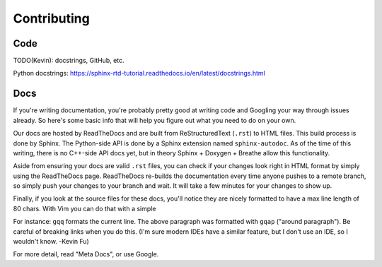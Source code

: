 Contributing
============

Code
----

TODO(Kevin): docstrings, GitHub, etc.

Python docstrings: https://sphinx-rtd-tutorial.readthedocs.io/en/latest/docstrings.html

Docs
----

If you're writing documentation, you're probably pretty good at writing code
and Googling your way through issues already. So here's some basic info that
will help you figure out what you need to do on your own.

Our docs are hosted by ReadTheDocs and are built from ReStructuredText (``.rst``)
to HTML files. This build process is done by Sphinx. The Python-side API is
done by a Sphinx extension named ``sphinx-autodoc``. As of the time of this
writing, there is no C++-side API docs yet, but in theory Sphinx + Doxygen +
Breathe allow this functionality.

Aside from ensuring your docs are valid ``.rst`` files, you can check if your
changes look right in HTML format by simply using the ReadTheDocs page.
ReadTheDocs re-builds the documentation every time anyone pushes to a remote
branch, so simply push your changes to your branch and wait. It will take a
few minutes for your changes to show up.

Finally, if you look at the source files for these docs, you'll notice they are
nicely formatted to have a max line length of 80 chars. With Vim you can do
that with a simple

.. code-block::vim

   gq<motion>

For instance: ``gqq`` formats the current line. The above paragraph was
formatted with ``gqap`` ("around paragraph"). Be careful of breaking links when you do
this. (I'm sure modern IDEs have a similar feature, but I don't use an IDE, so
I wouldn't know. -Kevin Fu)

For more detail, read "Meta Docs", or use Google.
